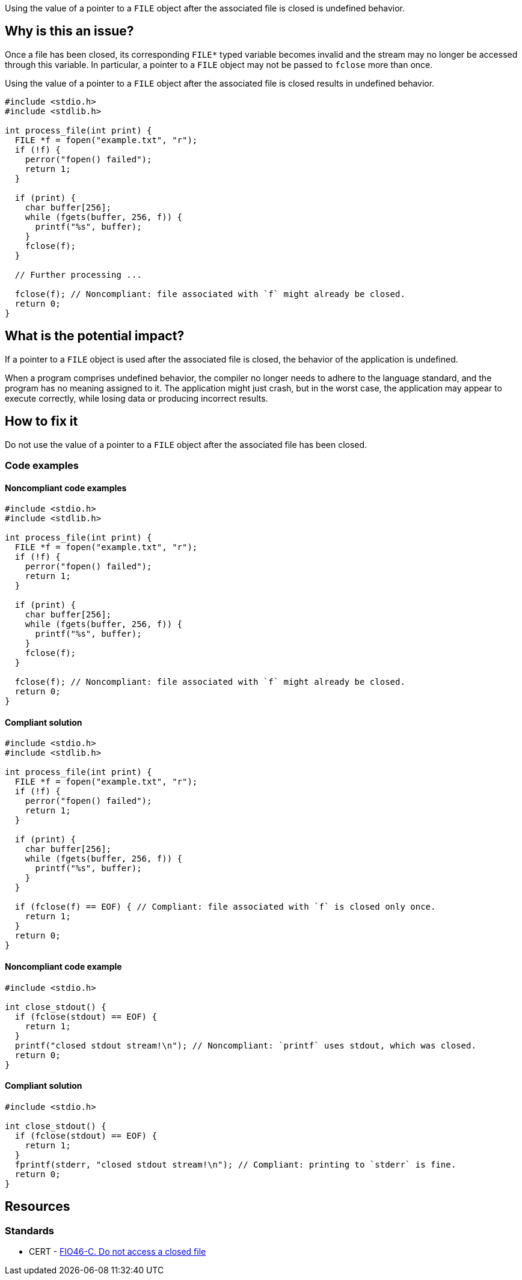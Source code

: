 Using the value of a pointer to a ``++FILE++`` object after the associated file is closed is undefined behavior.

== Why is this an issue?

Once a file has been closed, its corresponding ``++FILE*++`` typed variable becomes invalid and the stream may no longer be accessed through this variable.
In particular, a pointer to a ``++FILE++`` object may not be passed to ``++fclose++`` more than once.

Using the value of a pointer to a ``++FILE++`` object after the associated file is closed results in undefined behavior.

[source,cpp]
----
#include <stdio.h>
#include <stdlib.h>

int process_file(int print) {
  FILE *f = fopen("example.txt", "r");
  if (!f) {
    perror("fopen() failed");
    return 1;
  }

  if (print) {
    char buffer[256];
    while (fgets(buffer, 256, f)) {
      printf("%s", buffer);
    }
    fclose(f);
  }

  // Further processing ...

  fclose(f); // Noncompliant: file associated with `f` might already be closed.
  return 0;
}
----

== What is the potential impact?

If a pointer to a ``++FILE++`` object is used after the associated file is closed, the behavior of the application is undefined.

When a program comprises undefined behavior, the compiler no longer needs to adhere to the language standard, and the program has no meaning assigned to it.
The application might just crash, but in the worst case, the application may appear to execute correctly, while losing data or producing incorrect results.


== How to fix it

Do not use the value of a pointer to a ``++FILE++`` object after the associated file has been closed.


=== Code examples

==== Noncompliant code examples

[source,cpp,diff-id=1,diff-type=noncompliant]
----
#include <stdio.h>
#include <stdlib.h>

int process_file(int print) {
  FILE *f = fopen("example.txt", "r");
  if (!f) {
    perror("fopen() failed");
    return 1;
  }

  if (print) {
    char buffer[256];
    while (fgets(buffer, 256, f)) {
      printf("%s", buffer);
    }
    fclose(f);
  }

  fclose(f); // Noncompliant: file associated with `f` might already be closed.
  return 0;
}
----

==== Compliant solution

[source,cpp,diff-id=1,diff-type=compliant]
----
#include <stdio.h>
#include <stdlib.h>

int process_file(int print) {
  FILE *f = fopen("example.txt", "r");
  if (!f) {
    perror("fopen() failed");
    return 1;
  }

  if (print) {
    char buffer[256];
    while (fgets(buffer, 256, f)) {
      printf("%s", buffer);
    }
  }

  if (fclose(f) == EOF) { // Compliant: file associated with `f` is closed only once.
    return 1;
  }
  return 0;
}
----

==== Noncompliant code example

[source,cpp,diff-id=2,diff-type=noncompliant]
----
#include <stdio.h>

int close_stdout() {
  if (fclose(stdout) == EOF) {
    return 1;
  }
  printf("closed stdout stream!\n"); // Noncompliant: `printf` uses stdout, which was closed.
  return 0;
}
----

==== Compliant solution

[source,cpp,diff-id=2,diff-type=compliant]
----
#include <stdio.h>

int close_stdout() {
  if (fclose(stdout) == EOF) {
    return 1;
  }
  fprintf(stderr, "closed stdout stream!\n"); // Compliant: printing to `stderr` is fine.
  return 0;
}
----


== Resources

=== Standards

* CERT - https://wiki.sei.cmu.edu/confluence/x/QdUxBQ[FIO46-C. Do not access a closed file]




ifdef::env-github,rspecator-view[]

'''
== Implementation Specification
(visible only on this page)

=== Message

File "xxx" has already been closed.


=== Highlighting

primary: ``++FILE++`` access

secondary: where the ``++FILE++`` was closed


'''
== Comments And Links
(visible only on this page)

=== relates to: S5485

endif::env-github,rspecator-view[]
